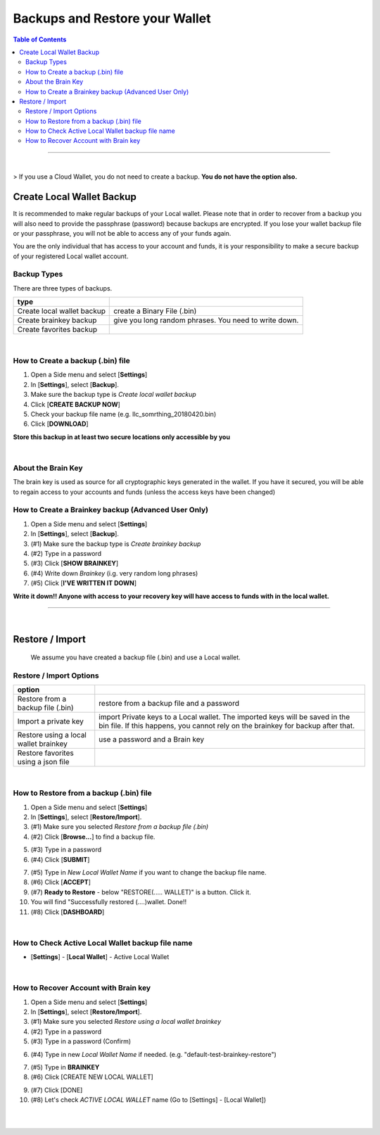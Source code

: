 
***********************************
Backups and Restore your Wallet
***********************************

.. contents:: Table of Contents

-------

|

> If you use a Cloud Wallet, you do not need to create a backup. **You do not have the option also.**


Create Local Wallet Backup
===========================

It is recommended to make regular backups of your Local wallet. Please note that in order to recover from a backup you will also need to provide the passphrase (password) because backups are encrypted. If you lose your wallet backup file or your passphrase, you will not be able to access any of your funds again.

You are the only individual that has access to your account and funds, it is your responsibility to make a secure backup of your registered Local wallet account.


Backup Types
----------------
There are three types of backups.

+-----------------------------+----------------------------------------------------------+
| type                        |                                                          |
+=============================+==========================================================+
| Create local wallet backup  | create a Binary File (.bin)                              |
+-----------------------------+----------------------------------------------------------+
| Create brainkey backup      | give you long random phrases. You need to write down.    |
+-----------------------------+----------------------------------------------------------+
| Create favorites backup     |                                                          |
+-----------------------------+----------------------------------------------------------+

|

How to Create a backup (.bin) file
-----------------------------------
#. Open a Side menu and select [**Settings**]
#. In [**Settings**], select [**Backup**].
#. Make sure the backup type is *Create local wallet backup*
#. Click [**CREATE BACKUP NOW**]
#. Check your backup file name (e.g. llc_somrthing_20180420.bin)
#. Click [**DOWNLOAD**]


**Store this backup in at least two secure locations only accessible by you**


.. image:: ../images/backup-1.png
        :alt: localcoin
        :width: 550px
        :align: center

.. image:: ../images/backup-2.png
        :alt: localcoin
        :width: 550px
        :align: center


|

About the Brain Key
--------------------

The brain key is used as source for all cryptographic keys generated in the wallet. If you have it secured, you will be able to regain access to your accounts and funds (unless the access keys have been changed)



How to Create a Brainkey backup (Advanced User Only)
-------------------------------------------------------

#. Open a Side menu and select [**Settings**]
#. In [**Settings**], select [**Backup**].
#. (#1) Make sure the backup type is *Create brainkey backup*
#. (#2) Type in a password
#. (#3) Click [**SHOW BRAINKEY**]
#. (#4) Write down *Brainkey* (i.g. very random long phrases)
#. (#5) Click [**I'VE WRITTEN IT DOWN**]

**Write it down!! Anyone with access to your recovery key will have access to funds with in the local wallet.**


.. image:: ../images/backup-brainkey.png
        :alt: localcoin
        :width: 650px
        :align: center

.. image:: ../images/backup-brainkey2.png
        :alt: localcoin
        :width: 650px
        :align: center

----------

|

Restore / Import
=====================

  We assume you have created a backup file (.bin) and use a Local wallet.

Restore / Import Options
--------------------------

+---------------------------------------------+---------------------------------------------------------------+
| option                                      |                                                               |
+=============================================+===============================================================+
| Restore from a backup file (.bin)           | restore from a backup file and a password                     |
+---------------------------------------------+---------------------------------------------------------------+
| Import a private key                        | import Private keys to a Local wallet. The imported keys will |
|                                             | be saved in the bin file. If this happens, you cannot rely    |
|                                             | on the brainkey for backup after that.                        |
+---------------------------------------------+---------------------------------------------------------------+
| Restore using a local wallet brainkey       | use a password and a Brain key                                |
+---------------------------------------------+---------------------------------------------------------------+
| Restore favorites using a json file         |                                                               |
+---------------------------------------------+---------------------------------------------------------------+

|

How to Restore from a backup (.bin) file
-----------------------------------------

1. Open a Side menu and select [**Settings**]
2. In [**Settings**], select [**Restore/Import**].
3. (#1) Make sure you selected *Restore from a backup file (.bin)*
4. (#2) Click [**Browse...**] to find a backup file.

.. image:: ../images/restore1.png
        :alt: localcoin
        :width: 650px
        :align: center

.. image:: ../images/restore3.png
        :alt: localcoin
        :width: 650px
        :align: center


5. (#3) Type in a password
6. (#4) Click [**SUBMIT**]


.. image:: ../images/restore4.png
        :alt: localcoin
        :width: 650px
        :align: center


7. (#5) Type in *New Local Wallet Name* if you want to change the backup file name.
8. (#6) Click [**ACCEPT**]
9. (#7) **Ready to Restore** - below "RESTORE(..... WALLET)" is a button. Click it.
10. You will find "Successfully  restored (....)wallet.  Done!!
11. (#8) Click [**DASHBOARD**]


.. image:: ../images/restore5.png
        :alt: localcoin
        :width: 650px
        :align: center

.. image:: ../images/restore6.png
        :alt: localcoin
        :width: 650px
        :align: center

|

How to Check Active Local Wallet backup file name
----------------------------------------------------

- [**Settings**] - [**Local Wallet**] - Active Local Wallet

.. image:: ../images/restore7.png
        :alt: localcoin
        :width: 650px
        :align: center

|


How to Recover Account with Brain key
--------------------------------------

1. Open a Side menu and select [**Settings**]
2. In [**Settings**], select [**Restore/Import**].
3. (#1) Make sure you selected *Restore using a local wallet brainkey*
4. (#2) Type in a password
5. (#3) Type in a password (Confirm)

.. image:: ../images/brainkey1.png
        :alt: localcoin
        :width: 650px
        :align: center

6. (#4) Type in new *Local Wallet Name* if needed. (e.g. "default-test-brainkey-restore")

.. image:: ../images/brainkey2.png
        :alt: localcoin
        :width: 650px
        :align: center

.. image:: ../images/brainkey3.png
        :alt: localcoin
        :width: 650px
        :align: center


7. (#5) Type in **BRAINKEY**
8. (#6) Click [CREATE NEW LOCAL WALLET]


.. image:: ../images/brainkey4.png
        :alt: localcoin
        :width: 650px
        :align: center


9. (#7) Click [DONE]
10. (#8) Let's check *ACTIVE LOCAL WALLET* name (Go to [Settings] - [Local Wallet])

.. image:: ../images/brainkey5.png
        :alt: localcoin
        :width: 650px
        :align: center



|

|
